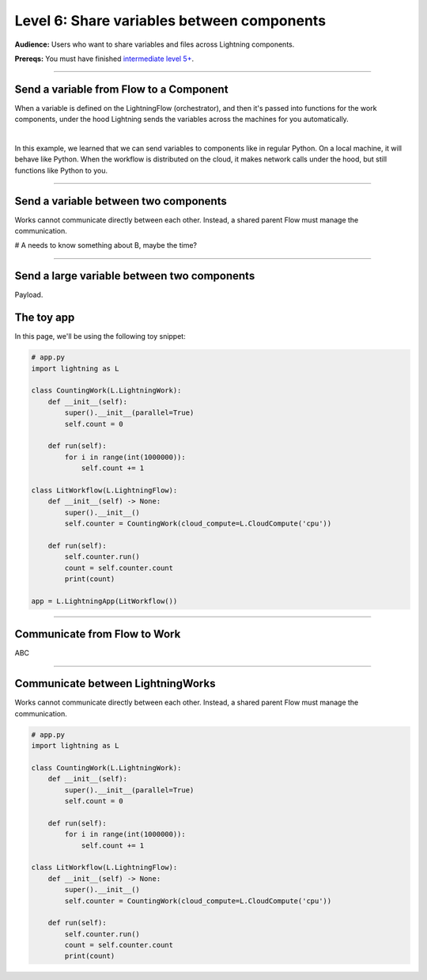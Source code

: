 ###########################################
Level 6: Share variables between components
###########################################
**Audience:** Users who want to share variables and files across Lightning components.

**Prereqs:** You must have finished `intermediate level 5+ <run_lightning_work_in_parallel.rst>`_.

----

****************************************
Send a variable from Flow to a Component
****************************************
When a variable is defined on the LightningFlow (orchestrator), and
then it's passed into functions for the work components, under the hood
Lightning sends the variables across the machines for you automatically.

.. lit_tabs::
   :descriptions: Toy app with a single work; Remember this component may live on its own machine; The flow may be on a separate machine as well; This variable is on the flow machine; When passed to the work component, it is actually sent across the network under the hood.; When it prints here, it prints on the work component machine (not the flow machine); The second string was directly created on machine 1
   :code_files: ./scripts/comms_1.py; ./scripts/comms_1.py; ./scripts/comms_1.py; ./scripts/comms_1.py; ./scripts/comms_1.py; ./scripts/comms_1.py; ./scripts/comms_1.py
   :highlights: ; 4-7; 9-16; 15; 16; 6; 7;
   :app_id: abc123
   :tab_rows: 3
   :height: 430px

|

In this example, we learned that we can send variables to components like in regular Python.
On a local machine, it will behave like Python. When the workflow is distributed on the cloud,
it makes network calls under the hood, but still functions like Python to you.

----

**************************************
Send a variable between two components
**************************************
Works cannot communicate directly between each other. Instead, a shared parent Flow must manage the communication.

# A needs to know something about B, maybe the time?

----

********************************************
Send a large variable between two components
********************************************
Payload.






















***********
The toy app
***********
In this page, we'll be using the following toy snippet:

.. code:: python

    # app.py
    import lightning as L

    class CountingWork(L.LightningWork):
        def __init__(self):
            super().__init__(parallel=True)
            self.count = 0

        def run(self):
            for i in range(int(1000000)):
                self.count += 1

    class LitWorkflow(L.LightningFlow):
        def __init__(self) -> None:
            super().__init__()
            self.counter = CountingWork(cloud_compute=L.CloudCompute('cpu'))

        def run(self):
            self.counter.run()
            count = self.counter.count
            print(count)

    app = L.LightningApp(LitWorkflow())

----

*****************************
Communicate from Flow to Work
*****************************
ABC

----

**********************************
Communicate between LightningWorks
**********************************
Works cannot communicate directly between each other. Instead, a shared parent Flow must manage the communication.

.. code:: python

    # app.py
    import lightning as L

    class CountingWork(L.LightningWork):
        def __init__(self):
            super().__init__(parallel=True)
            self.count = 0

        def run(self):
            for i in range(int(1000000)):
                self.count += 1

    class LitWorkflow(L.LightningFlow):
        def __init__(self) -> None:
            super().__init__()
            self.counter = CountingWork(cloud_compute=L.CloudCompute('cpu'))

        def run(self):
            self.counter.run()
            count = self.counter.count
            print(count)
